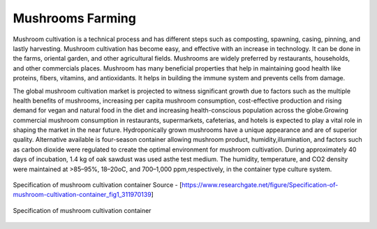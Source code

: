 Mushrooms Farming
=================


.. figure:: images/blankspace.png
   :align: center

Mushroom cultivation is a technical process and has different steps such as composting, spawning, casing, pinning, and lastly harvesting. Mushroom cultivation has become easy, and effective with an increase in technology. It can be done in the farms, oriental garden, and other agricultural fields. Mushrooms are widely preferred by restaurants, households, and other commercials places. Mushroom has many beneficial properties that help in maintaining good health like proteins, fibers, vitamins, and antioxidants. It helps in building the immune system and prevents cells from damage.


The global mushroom cultivation market is projected to witness significant growth due to factors such as the multiple health benefits of mushrooms, increasing per capita mushroom consumption, cost-effective production and rising demand for vegan and natural food in the diet and increasing health-conscious population across the globe.Growing commercial mushroom consumption in restaurants, supermarkets, cafeterias, and hotels is expected to play a vital role in shaping the market in the near future.
Hydroponically grown mushrooms have a unique appearance and are of superior quality. Alternative available is four-season container allowing mushroom   product,  humidity,illumination,  and  factors  such  as  carbon  dioxide  were  regulated  to  create  the  optimal  environment  for  mushroom  cultivation.
During approximately 40 days of incubation, 1.4 kg of oak sawdust was used asthe  test  medium.  The  humidity,  temperature,  and  CO2  density  were  maintained  at  >85–95%,  18–20oC,  and  700–1,000  ppm,respectively, in the container type culture system.


.. figure:: images/container.png
   :align: center

   Specification  of  mushroom  cultivation  container
   Source - [https://www.researchgate.net/figure/Specification-of-mushroom-cultivation-container_fig1_311970139]

.. figure:: images/mushroomFarm.jpg
      :align: center
      :scale: 70 %

      Specification  of  mushroom  cultivation  container